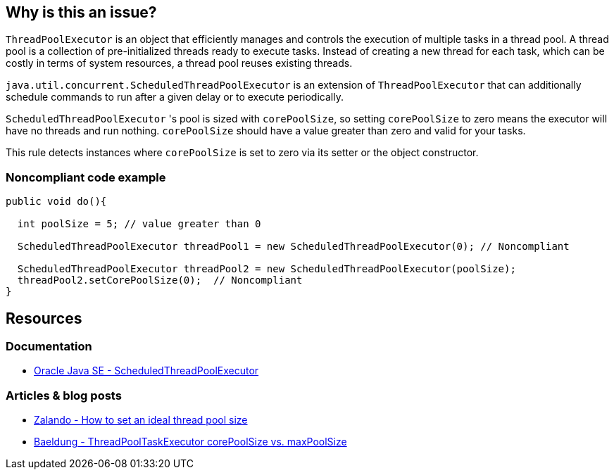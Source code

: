 == Why is this an issue?

`ThreadPoolExecutor` is an object that efficiently manages and controls the execution of multiple tasks in a thread pool.
A thread pool is a collection of pre-initialized threads ready to execute tasks.
Instead of creating a new thread for each task, which can be costly in terms of system resources, a thread pool reuses existing threads.

`java.util.concurrent.ScheduledThreadPoolExecutor` is an extension of `ThreadPoolExecutor` that can additionally schedule commands to run
after a given delay or to execute periodically.

`ScheduledThreadPoolExecutor` 's pool is sized with `corePoolSize`, so setting `corePoolSize` to zero means the executor will have no
threads and run nothing. `corePoolSize` should have a value greater than zero and valid for your tasks.

This rule detects instances where `corePoolSize` is set to zero via its setter or the object constructor.

=== Noncompliant code example

[source,java]
----
public void do(){

  int poolSize = 5; // value greater than 0

  ScheduledThreadPoolExecutor threadPool1 = new ScheduledThreadPoolExecutor(0); // Noncompliant

  ScheduledThreadPoolExecutor threadPool2 = new ScheduledThreadPoolExecutor(poolSize);
  threadPool2.setCorePoolSize(0);  // Noncompliant
}
----

== Resources

=== Documentation
* https://docs.oracle.com/en/java/javase/20/docs/api/java.base/java/util/concurrent/ScheduledThreadPoolExecutor.html[Oracle Java SE - ScheduledThreadPoolExecutor]

=== Articles & blog posts
* https://engineering.zalando.com/posts/2019/04/how-to-set-an-ideal-thread-pool-size.html[Zalando - How to set an ideal thread pool size]
* https://www.baeldung.com/java-threadpooltaskexecutor-core-vs-max-poolsize[Baeldung - ThreadPoolTaskExecutor corePoolSize vs. maxPoolSize]


ifdef::env-github,rspecator-view[]

'''
== Implementation Specification
(visible only on this page)

=== Message

Increase the "corePoolSize".


'''
== Comments And Links
(visible only on this page)

=== on 8 Oct 2014, 19:12:56 Ann Campbell wrote:
\[~nicolas.peru] after writing this rule up, I noticed that its analog is commented-out:

        /**

* Since you can change the number of core threads for a scheduled
* thread pool executor, disabling this for now
         *

So... what do you think of a smarter implementation (I'd have to update the description) that detects when it's set to zero & left that way?

=== on 21 Oct 2014, 15:47:15 Nicolas Peru wrote:
This is way harder. The "left that way" part can concern a lot of code not under analysis scope.

=== on 21 Oct 2014, 20:01:32 Ann Campbell wrote:
Do you feel the rule has value as-is or should we scrap it as was done in FB?

=== on 4 Feb 2015, 08:59:04 Nicolas Peru wrote:
Let's reimplement it as what was done in FB. Scheduled for 3.0.

endif::env-github,rspecator-view[]
